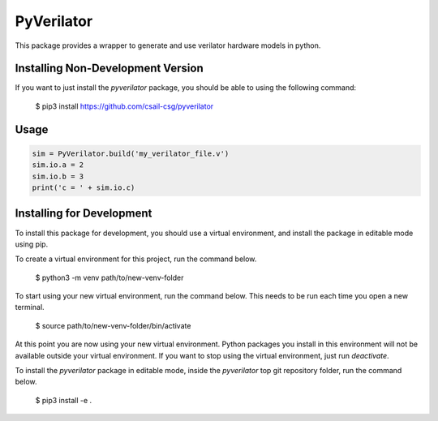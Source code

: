PyVerilator
===========

This package provides a wrapper to generate and use verilator
hardware models in python.


Installing Non-Development Version
----------------------------------

If you want to just install the `pyverilator` package, you should be able to using the following command:


    $ pip3 install https://github.com/csail-csg/pyverilator



Usage
-----

.. code:: python

    sim = PyVerilator.build('my_verilator_file.v')
    sim.io.a = 2
    sim.io.b = 3
    print('c = ' + sim.io.c)


Installing for Development
--------------------------

To install this package for development, you should use a virtual environment, and install the package in editable mode using pip.

To create a virtual environment for this project, run the command below.

    $ python3 -m venv path/to/new-venv-folder

To start using your new virtual environment, run the command below.
This needs to be run each time you open a new terminal.

    $ source path/to/new-venv-folder/bin/activate

At this point you are now using your new virtual environment.
Python packages you install in this environment will not be available outside your virtual environment.
If you want to stop using the virtual environment, just run `deactivate`.

To install the `pyverilator` package in editable mode, inside the `pyverilator` top git repository folder, run the command below.

    $ pip3 install -e .
